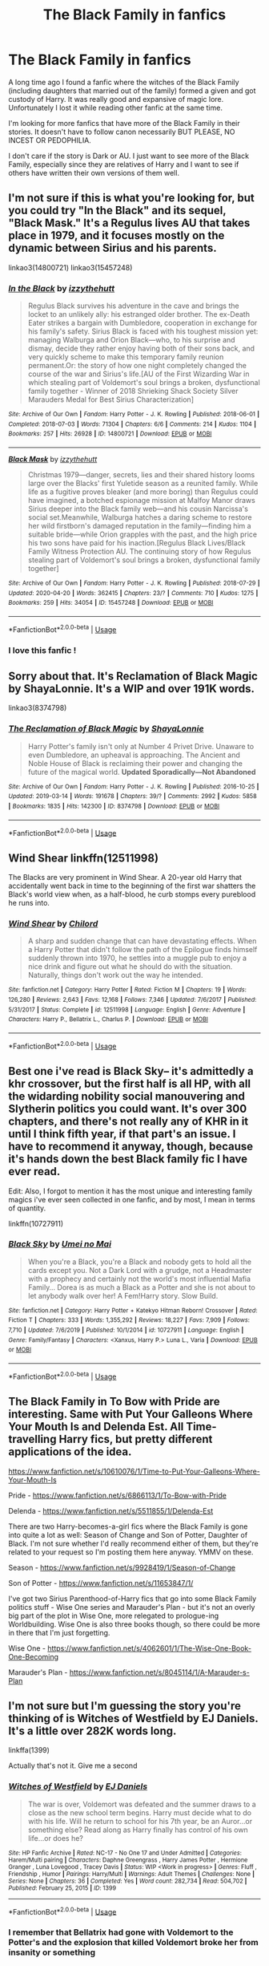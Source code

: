 #+TITLE: The Black Family in fanfics

* The Black Family in fanfics
:PROPERTIES:
:Author: wannaviolinindreams
:Score: 14
:DateUnix: 1587859232.0
:DateShort: 2020-Apr-26
:FlairText: Request
:END:
A long time ago I found a fanfic where the witches of the Black Family (including daughters that married out of the family) formed a given and got custody of Harry. It was really good and expansive of magic lore. Unfortunately I lost it while reading other fanfic at the same time.

I'm looking for more fanfics that have more of the Black Family in their stories. It doesn't have to follow canon necessarily BUT PLEASE, NO INCEST OR PEDOPHILIA.

I don't care if the story is Dark or AU. I just want to see more of the Black Family, especially since they are relatives of Harry and I want to see if others have written their own versions of them well.


** I'm not sure if this is what you're looking for, but you could try "In the Black" and its sequel, "Black Mask." It's a Regulus lives AU that takes place in 1979, and it focuses mostly on the dynamic between Sirius and his parents.

linkao3(14800721) linkao3(15457248)
:PROPERTIES:
:Author: bluecheesecake24
:Score: 7
:DateUnix: 1587875727.0
:DateShort: 2020-Apr-26
:END:

*** [[https://archiveofourown.org/works/14800721][*/In the Black/*]] by [[https://www.archiveofourown.org/users/izzythehutt/pseuds/izzythehutt][/izzythehutt/]]

#+begin_quote
  Regulus Black survives his adventure in the cave and brings the locket to an unlikely ally: his estranged older brother. The ex-Death Eater strikes a bargain with Dumbledore, cooperation in exchange for his family's safety. Sirius Black is faced with his toughest mission yet: managing Walburga and Orion Black---who, to his surprise and dismay, decide they rather enjoy having both of their sons back, and very quickly scheme to make this temporary family reunion permanent.Or: the story of how one night completely changed the course of the war and Sirius's life.[AU of the First Wizarding War in which stealing part of Voldemort's soul brings a broken, dysfunctional family together - Winner of 2018 Shrieking Shack Society Silver Marauders Medal for Best Sirius Characterization]
#+end_quote

^{/Site/:} ^{Archive} ^{of} ^{Our} ^{Own} ^{*|*} ^{/Fandom/:} ^{Harry} ^{Potter} ^{-} ^{J.} ^{K.} ^{Rowling} ^{*|*} ^{/Published/:} ^{2018-06-01} ^{*|*} ^{/Completed/:} ^{2018-07-03} ^{*|*} ^{/Words/:} ^{71304} ^{*|*} ^{/Chapters/:} ^{6/6} ^{*|*} ^{/Comments/:} ^{214} ^{*|*} ^{/Kudos/:} ^{1104} ^{*|*} ^{/Bookmarks/:} ^{257} ^{*|*} ^{/Hits/:} ^{26928} ^{*|*} ^{/ID/:} ^{14800721} ^{*|*} ^{/Download/:} ^{[[https://archiveofourown.org/downloads/14800721/In%20the%20Black.epub?updated_at=1567354033][EPUB]]} ^{or} ^{[[https://archiveofourown.org/downloads/14800721/In%20the%20Black.mobi?updated_at=1567354033][MOBI]]}

--------------

[[https://archiveofourown.org/works/15457248][*/Black Mask/*]] by [[https://www.archiveofourown.org/users/izzythehutt/pseuds/izzythehutt][/izzythehutt/]]

#+begin_quote
  Christmas 1979---danger, secrets, lies and their shared history looms large over the Blacks' first Yuletide season as a reunited family. While life as a fugitive proves bleaker (and more boring) than Regulus could have imagined, a botched espionage mission at Malfoy Manor draws Sirius deeper into the Black family web---and his cousin Narcissa's social set.Meanwhile, Walburga hatches a daring scheme to restore her wild firstborn's damaged reputation in the family---finding him a suitable bride---while Orion grapples with the past, and the high price his two sons have paid for his inaction.[Regulus Black Lives/Black Family Witness Protection AU. The continuing story of how Regulus stealing part of Voldemort's soul brings a broken, dysfunctional family together]
#+end_quote

^{/Site/:} ^{Archive} ^{of} ^{Our} ^{Own} ^{*|*} ^{/Fandom/:} ^{Harry} ^{Potter} ^{-} ^{J.} ^{K.} ^{Rowling} ^{*|*} ^{/Published/:} ^{2018-07-29} ^{*|*} ^{/Updated/:} ^{2020-04-20} ^{*|*} ^{/Words/:} ^{362415} ^{*|*} ^{/Chapters/:} ^{23/?} ^{*|*} ^{/Comments/:} ^{710} ^{*|*} ^{/Kudos/:} ^{1275} ^{*|*} ^{/Bookmarks/:} ^{259} ^{*|*} ^{/Hits/:} ^{34054} ^{*|*} ^{/ID/:} ^{15457248} ^{*|*} ^{/Download/:} ^{[[https://archiveofourown.org/downloads/15457248/Black%20Mask.epub?updated_at=1587419649][EPUB]]} ^{or} ^{[[https://archiveofourown.org/downloads/15457248/Black%20Mask.mobi?updated_at=1587419649][MOBI]]}

--------------

*FanfictionBot*^{2.0.0-beta} | [[https://github.com/tusing/reddit-ffn-bot/wiki/Usage][Usage]]
:PROPERTIES:
:Author: FanfictionBot
:Score: 4
:DateUnix: 1587875742.0
:DateShort: 2020-Apr-26
:END:


*** I love this fanfic !
:PROPERTIES:
:Score: 3
:DateUnix: 1587926556.0
:DateShort: 2020-Apr-26
:END:


** Sorry about that. It's Reclamation of Black Magic by ShayaLonnie. It's a WIP and over 191K words.

linkao3(8374798)
:PROPERTIES:
:Author: reddog44mag
:Score: 10
:DateUnix: 1587863200.0
:DateShort: 2020-Apr-26
:END:

*** [[https://archiveofourown.org/works/8374798][*/The Reclamation of Black Magic/*]] by [[https://www.archiveofourown.org/users/ShayaLonnie/pseuds/ShayaLonnie][/ShayaLonnie/]]

#+begin_quote
  Harry Potter's family isn't only at Number 4 Privet Drive. Unaware to even Dumbledore, an upheaval is approaching. The Ancient and Noble House of Black is reclaiming their power and changing the future of the magical world. *Updated Sporadically---Not Abandoned*
#+end_quote

^{/Site/:} ^{Archive} ^{of} ^{Our} ^{Own} ^{*|*} ^{/Fandom/:} ^{Harry} ^{Potter} ^{-} ^{J.} ^{K.} ^{Rowling} ^{*|*} ^{/Published/:} ^{2016-10-25} ^{*|*} ^{/Updated/:} ^{2019-03-14} ^{*|*} ^{/Words/:} ^{191678} ^{*|*} ^{/Chapters/:} ^{39/?} ^{*|*} ^{/Comments/:} ^{2992} ^{*|*} ^{/Kudos/:} ^{5858} ^{*|*} ^{/Bookmarks/:} ^{1835} ^{*|*} ^{/Hits/:} ^{142300} ^{*|*} ^{/ID/:} ^{8374798} ^{*|*} ^{/Download/:} ^{[[https://archiveofourown.org/downloads/8374798/The%20Reclamation%20of%20Black.epub?updated_at=1574592772][EPUB]]} ^{or} ^{[[https://archiveofourown.org/downloads/8374798/The%20Reclamation%20of%20Black.mobi?updated_at=1574592772][MOBI]]}

--------------

*FanfictionBot*^{2.0.0-beta} | [[https://github.com/tusing/reddit-ffn-bot/wiki/Usage][Usage]]
:PROPERTIES:
:Author: FanfictionBot
:Score: 3
:DateUnix: 1587863219.0
:DateShort: 2020-Apr-26
:END:


** Wind Shear linkffn(12511998)

The Blacks are very prominent in Wind Shear. A 20-year old Harry that accidentally went back in time to the beginning of the first war shatters the Black's world view when, as a half-blood, he curb stomps every pureblood he runs into.
:PROPERTIES:
:Author: streakermaximus
:Score: 4
:DateUnix: 1587871013.0
:DateShort: 2020-Apr-26
:END:

*** [[https://www.fanfiction.net/s/12511998/1/][*/Wind Shear/*]] by [[https://www.fanfiction.net/u/67673/Chilord][/Chilord/]]

#+begin_quote
  A sharp and sudden change that can have devastating effects. When a Harry Potter that didn't follow the path of the Epilogue finds himself suddenly thrown into 1970, he settles into a muggle pub to enjoy a nice drink and figure out what he should do with the situation. Naturally, things don't work out the way he intended.
#+end_quote

^{/Site/:} ^{fanfiction.net} ^{*|*} ^{/Category/:} ^{Harry} ^{Potter} ^{*|*} ^{/Rated/:} ^{Fiction} ^{M} ^{*|*} ^{/Chapters/:} ^{19} ^{*|*} ^{/Words/:} ^{126,280} ^{*|*} ^{/Reviews/:} ^{2,643} ^{*|*} ^{/Favs/:} ^{12,168} ^{*|*} ^{/Follows/:} ^{7,346} ^{*|*} ^{/Updated/:} ^{7/6/2017} ^{*|*} ^{/Published/:} ^{5/31/2017} ^{*|*} ^{/Status/:} ^{Complete} ^{*|*} ^{/id/:} ^{12511998} ^{*|*} ^{/Language/:} ^{English} ^{*|*} ^{/Genre/:} ^{Adventure} ^{*|*} ^{/Characters/:} ^{Harry} ^{P.,} ^{Bellatrix} ^{L.,} ^{Charlus} ^{P.} ^{*|*} ^{/Download/:} ^{[[http://www.ff2ebook.com/old/ffn-bot/index.php?id=12511998&source=ff&filetype=epub][EPUB]]} ^{or} ^{[[http://www.ff2ebook.com/old/ffn-bot/index.php?id=12511998&source=ff&filetype=mobi][MOBI]]}

--------------

*FanfictionBot*^{2.0.0-beta} | [[https://github.com/tusing/reddit-ffn-bot/wiki/Usage][Usage]]
:PROPERTIES:
:Author: FanfictionBot
:Score: 2
:DateUnix: 1587871031.0
:DateShort: 2020-Apr-26
:END:


** Best one i've read is Black Sky-- it's admittedly a khr crossover, but the first half is all HP, with all the widarding nobility social manouvering and Slytherin politics you could want. It's over 300 chapters, and there's not really any of KHR in it until I think fifth year, if that part's an issue. I have to recommend it anyway, though, because it's hands down the best Black family fic I have ever read.

Edit: Also, I forgot to mention it has the most unique and interesting family magics i've ever seen collected in one fanfic, and by most, I mean in terms of quantity.

linkffn(10727911)
:PROPERTIES:
:Author: GroggyShoggoth
:Score: 2
:DateUnix: 1587879089.0
:DateShort: 2020-Apr-26
:END:

*** [[https://www.fanfiction.net/s/10727911/1/][*/Black Sky/*]] by [[https://www.fanfiction.net/u/2648391/Umei-no-Mai][/Umei no Mai/]]

#+begin_quote
  When you're a Black, you're a Black and nobody gets to hold all the cards except you. Not a Dark Lord with a grudge, not a Headmaster with a prophecy and certainly not the world's most influential Mafia Family... Dorea is as much a Black as a Potter and she is not about to let anybody walk over her! A Fem!Harry story. Slow Build.
#+end_quote

^{/Site/:} ^{fanfiction.net} ^{*|*} ^{/Category/:} ^{Harry} ^{Potter} ^{+} ^{Katekyo} ^{Hitman} ^{Reborn!} ^{Crossover} ^{*|*} ^{/Rated/:} ^{Fiction} ^{T} ^{*|*} ^{/Chapters/:} ^{333} ^{*|*} ^{/Words/:} ^{1,355,292} ^{*|*} ^{/Reviews/:} ^{18,227} ^{*|*} ^{/Favs/:} ^{7,909} ^{*|*} ^{/Follows/:} ^{7,710} ^{*|*} ^{/Updated/:} ^{7/6/2019} ^{*|*} ^{/Published/:} ^{10/1/2014} ^{*|*} ^{/id/:} ^{10727911} ^{*|*} ^{/Language/:} ^{English} ^{*|*} ^{/Genre/:} ^{Family/Fantasy} ^{*|*} ^{/Characters/:} ^{<Xanxus,} ^{Harry} ^{P.>} ^{Luna} ^{L.,} ^{Varia} ^{*|*} ^{/Download/:} ^{[[http://www.ff2ebook.com/old/ffn-bot/index.php?id=10727911&source=ff&filetype=epub][EPUB]]} ^{or} ^{[[http://www.ff2ebook.com/old/ffn-bot/index.php?id=10727911&source=ff&filetype=mobi][MOBI]]}

--------------

*FanfictionBot*^{2.0.0-beta} | [[https://github.com/tusing/reddit-ffn-bot/wiki/Usage][Usage]]
:PROPERTIES:
:Author: FanfictionBot
:Score: 1
:DateUnix: 1587879103.0
:DateShort: 2020-Apr-26
:END:


** The Black Family in To Bow with Pride are interesting. Same with Put Your Galleons Where Your Mouth Is and Delenda Est. All Time-travelling Harry fics, but pretty different applications of the idea.

[[https://www.fanfiction.net/s/10610076/1/Time-to-Put-Your-Galleons-Where-Your-Mouth-Is]]

Pride - [[https://www.fanfiction.net/s/6866113/1/To-Bow-with-Pride]]

Delenda - [[https://www.fanfiction.net/s/5511855/1/Delenda-Est]]

There are two Harry-becomes-a-girl fics where the Black Family is gone into quite a lot as well: Season of Change and Son of Potter, Daughter of Black. I'm not sure whether I'd really recommend either of them, but they're related to your request so I'm posting them here anyway. YMMV on these.

Season - [[https://www.fanfiction.net/s/9928419/1/Season-of-Change]]

Son of Potter - [[https://www.fanfiction.net/s/11653847/1/]]

I've got two Sirius Parenthood-of-Harry fics that go into some Black Family politics stuff - Wise One series and Marauder's Plan - but it's not an overly big part of the plot in Wise One, more relegated to prologue-ing Worldbuilding. Wise One is also three books though, so there could be more in there that I'm just forgetting.

Wise One - [[https://www.fanfiction.net/s/4062601/1/The-Wise-One-Book-One-Becoming]]

Marauder's Plan - [[https://www.fanfiction.net/s/8045114/1/A-Marauder-s-Plan]]
:PROPERTIES:
:Author: Avalon1632
:Score: 2
:DateUnix: 1587889752.0
:DateShort: 2020-Apr-26
:END:


** I'm not sure but I'm guessing the story you're thinking of is Witches of Westfield by EJ Daniels. It's a little over 282K words long.

linkffa(1399)

Actually that's not it. Give me a second
:PROPERTIES:
:Author: reddog44mag
:Score: 1
:DateUnix: 1587862821.0
:DateShort: 2020-Apr-26
:END:

*** [[http://www.hpfanficarchive.com/stories/viewstory.php?sid=1399][*/Witches of Westfield/*]] by [[http://www.hpfanficarchive.com/stories/viewuser.php?uid=9669][/EJ Daniels/]]

#+begin_quote
  The war is over, Voldemort was defeated and the summer draws to a close as the new school term begins. Harry must decide what to do with his life. Will he return to school for his 7th year, be an Auror...or something else? Read along as Harry finally has control of his own life...or does he?
#+end_quote

^{/Site/: HP Fanfic Archive *|* /Rated/: NC-17 - No One 17 and Under Admitted *|* /Categories/: Harem/Multi pairing *|* /Characters/: Daphne Greengrass , Harry James Potter , Hermione Granger , Luna Lovegood , Tracey Davis *|* /Status/: WIP <Work in progress> *|* /Genres/: Fluff , Friendship , Humor *|* /Pairings/: Harry/Multi *|* /Warnings/: Adult Themes *|* /Challenges/: None *|* /Series/: None *|* /Chapters/: 36 *|* /Completed/: Yes *|* /Word count/: 282,734 *|* /Read/: 504,702 *|* /Published/: February 25, 2015 *|* /ID/: 1399}

--------------

*FanfictionBot*^{2.0.0-beta} | [[https://github.com/tusing/reddit-ffn-bot/wiki/Usage][Usage]]
:PROPERTIES:
:Author: FanfictionBot
:Score: 1
:DateUnix: 1587862830.0
:DateShort: 2020-Apr-26
:END:


*** I remember that Bellatrix had gone with Voldemort to the Potter's and the explosion that killed Voldemort broke her from insanity or something
:PROPERTIES:
:Author: wannaviolinindreams
:Score: 1
:DateUnix: 1587862939.0
:DateShort: 2020-Apr-26
:END:
